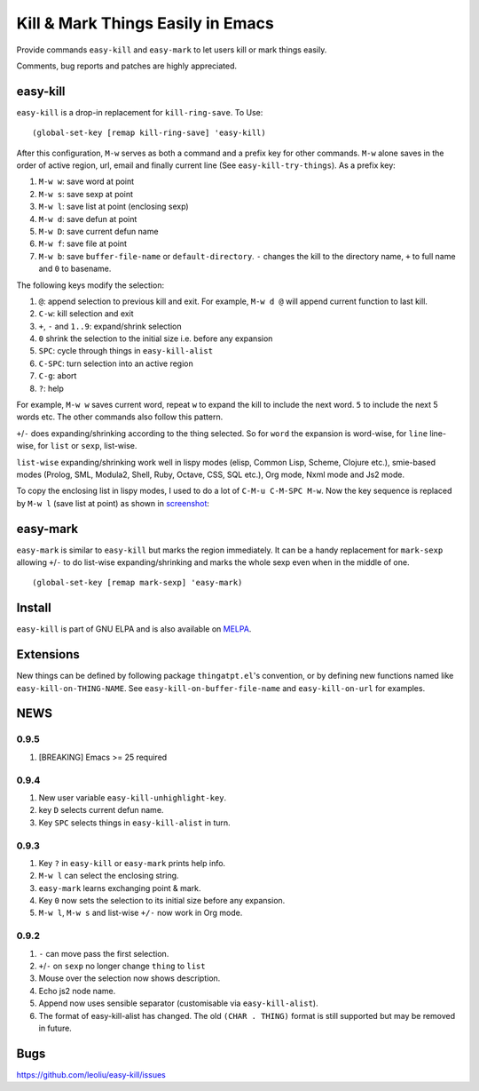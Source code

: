 ====================================
 Kill & Mark Things Easily in Emacs
====================================
 
.. image:: https://travis-ci.org/leoliu/easy-kill.svg?branch=master
   :target: https://travis-ci.org/leoliu/easy-kill
   :align: right
   :alt: Travis CI build status

Provide commands ``easy-kill`` and ``easy-mark`` to let users kill or
mark things easily.

Comments, bug reports and patches are highly appreciated.

easy-kill
~~~~~~~~~

``easy-kill`` is a drop-in replacement for ``kill-ring-save``. To Use:
::

   (global-set-key [remap kill-ring-save] 'easy-kill)

After this configuration, ``M-w`` serves as both a command and a
prefix key for other commands. ``M-w`` alone saves in the order of
active region, url, email and finally current line (See
``easy-kill-try-things``). As a prefix key:

#. ``M-w w``: save word at point
#. ``M-w s``: save sexp at point
#. ``M-w l``: save list at point (enclosing sexp)
#. ``M-w d``: save defun at point
#. ``M-w D``: save current defun name
#. ``M-w f``: save file at point
#. ``M-w b``: save ``buffer-file-name`` or ``default-directory``.
   ``-`` changes the kill to the directory name, ``+`` to full name
   and ``0`` to basename.

The following keys modify the selection:

#. ``@``: append selection to previous kill and exit. For example,
   ``M-w d @`` will append current function to last kill.
#. ``C-w``: kill selection and exit
#. ``+``, ``-`` and ``1..9``: expand/shrink selection
#. ``0`` shrink the selection to the initial size i.e. before any
   expansion
#. ``SPC``: cycle through things in ``easy-kill-alist``
#. ``C-SPC``: turn selection into an active region
#. ``C-g``: abort
#. ``?``: help

For example, ``M-w w`` saves current word, repeat ``w`` to expand the
kill to include the next word. ``5`` to include the next 5 words etc.
The other commands also follow this pattern.

``+``/``-`` does expanding/shrinking according to the thing selected.
So for ``word`` the expansion is word-wise, for ``line`` line-wise,
for ``list`` or ``sexp``, list-wise.

``list-wise`` expanding/shrinking work well in lispy modes (elisp,
Common Lisp, Scheme, Clojure etc.), smie-based modes (Prolog, SML,
Modula2, Shell, Ruby, Octave, CSS, SQL etc.), Org mode, Nxml mode and
Js2 mode.

To copy the enclosing list in lispy modes, I used to do a lot of
``C-M-u C-M-SPC M-w``. Now the key sequence is replaced by ``M-w l``
(save list at point) as shown in `screenshot
<http://i.imgur.com/8TNgPly.png>`_:

.. figure:: http://i.imgur.com/8TNgPly.png
   :target: http://i.imgur.com/8TNgPly.png
   :alt: ``M-w l``

easy-mark
~~~~~~~~~

``easy-mark`` is similar to ``easy-kill`` but marks the region
immediately. It can be a handy replacement for ``mark-sexp`` allowing
``+``/``-`` to do list-wise expanding/shrinking and marks the whole
sexp even when in the middle of one. ::

   (global-set-key [remap mark-sexp] 'easy-mark)

Install
~~~~~~~

``easy-kill`` is part of GNU ELPA and is also available on `MELPA
<https://melpa.org/#/easy-kill>`_.

Extensions
~~~~~~~~~~

New things can be defined by following package ``thingatpt.el``'s
convention, or by defining new functions named like
``easy-kill-on-THING-NAME``. See ``easy-kill-on-buffer-file-name`` and
``easy-kill-on-url`` for examples.

NEWS
~~~~

0.9.5
+++++

#. [BREAKING] Emacs >= 25 required

0.9.4
+++++

#. New user variable ``easy-kill-unhighlight-key``.
#. key ``D`` selects current defun name.
#. Key ``SPC`` selects things in ``easy-kill-alist`` in turn.

0.9.3
+++++

#. Key ``?`` in ``easy-kill`` or ``easy-mark`` prints help info.
#. ``M-w l`` can select the enclosing string.
#. ``easy-mark`` learns exchanging point & mark.
#. Key ``0`` now sets the selection to its initial size before any
   expansion.
#. ``M-w l``, ``M-w s`` and list-wise ``+/-`` now work in Org mode.

0.9.2
+++++

#. ``-`` can move pass the first selection.
#. ``+``/``-`` on ``sexp`` no longer change ``thing`` to ``list``
#. Mouse over the selection now shows description.
#. Echo js2 node name.
#. Append now uses sensible separator (customisable via
   ``easy-kill-alist``).
#. The format of easy-kill-alist has changed. The old ``(CHAR .
   THING)`` format is still supported but may be removed in future.

Bugs
~~~~

https://github.com/leoliu/easy-kill/issues
